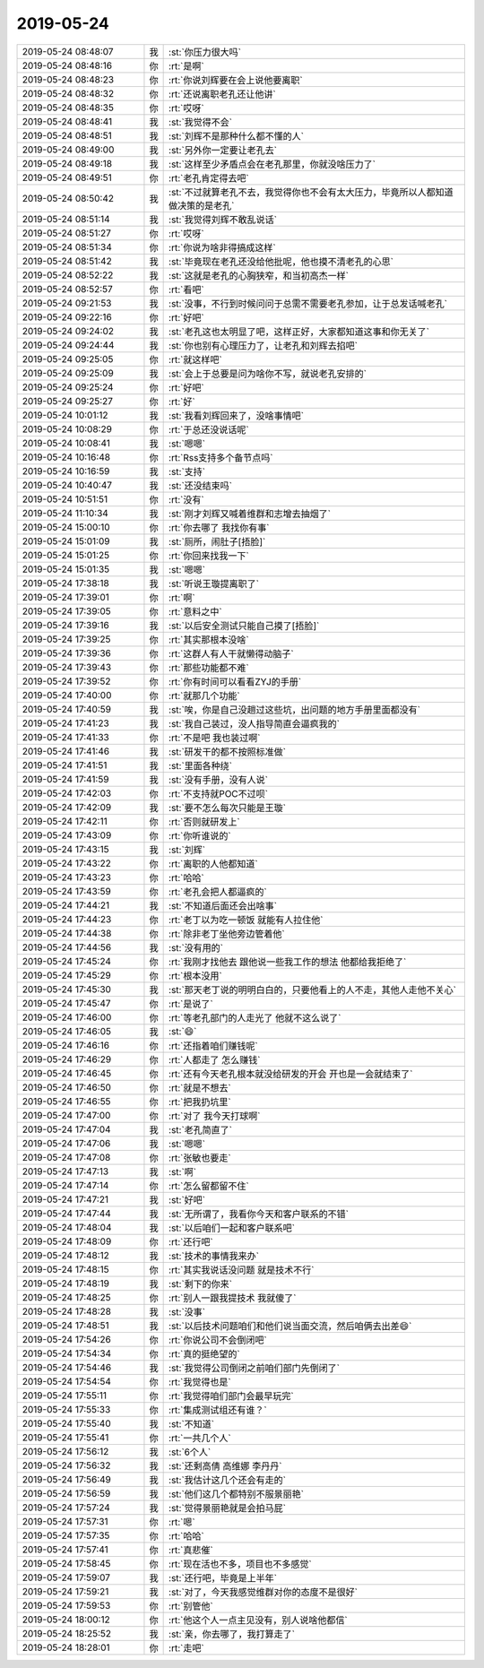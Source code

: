 2019-05-24
-------------

.. list-table::
   :widths: 25, 1, 60

   * - 2019-05-24 08:48:07
     - 我
     - :st:`你压力很大吗`
   * - 2019-05-24 08:48:16
     - 你
     - :rt:`是啊`
   * - 2019-05-24 08:48:23
     - 你
     - :rt:`你说刘辉要在会上说他要离职`
   * - 2019-05-24 08:48:32
     - 你
     - :rt:`还说离职老孔还让他讲`
   * - 2019-05-24 08:48:35
     - 你
     - :rt:`哎呀`
   * - 2019-05-24 08:48:41
     - 我
     - :st:`我觉得不会`
   * - 2019-05-24 08:48:51
     - 我
     - :st:`刘辉不是那种什么都不懂的人`
   * - 2019-05-24 08:49:00
     - 我
     - :st:`另外你一定要让老孔去`
   * - 2019-05-24 08:49:18
     - 我
     - :st:`这样至少矛盾点会在老孔那里，你就没啥压力了`
   * - 2019-05-24 08:49:51
     - 你
     - :rt:`老孔肯定得去吧`
   * - 2019-05-24 08:50:42
     - 我
     - :st:`不过就算老孔不去，我觉得你也不会有太大压力，毕竟所以人都知道做决策的是老孔`
   * - 2019-05-24 08:51:14
     - 我
     - :st:`我觉得刘辉不敢乱说话`
   * - 2019-05-24 08:51:27
     - 你
     - :rt:`哎呀`
   * - 2019-05-24 08:51:34
     - 你
     - :rt:`你说为啥非得搞成这样`
   * - 2019-05-24 08:51:42
     - 我
     - :st:`毕竟现在老孔还没给他批呢，他也摸不清老孔的心思`
   * - 2019-05-24 08:52:22
     - 我
     - :st:`这就是老孔的心胸狭窄，和当初高杰一样`
   * - 2019-05-24 08:52:57
     - 你
     - :rt:`看吧`
   * - 2019-05-24 09:21:53
     - 我
     - :st:`没事，不行到时候问问于总需不需要老孔参加，让于总发话喊老孔`
   * - 2019-05-24 09:22:16
     - 你
     - :rt:`好吧`
   * - 2019-05-24 09:24:02
     - 我
     - :st:`老孔这也太明显了吧，这样正好，大家都知道这事和你无关了`
   * - 2019-05-24 09:24:44
     - 我
     - :st:`你也别有心理压力了，让老孔和刘辉去掐吧`
   * - 2019-05-24 09:25:05
     - 你
     - :rt:`就这样吧`
   * - 2019-05-24 09:25:09
     - 我
     - :st:`会上于总要是问为啥你不写，就说老孔安排的`
   * - 2019-05-24 09:25:24
     - 你
     - :rt:`好吧`
   * - 2019-05-24 09:25:27
     - 你
     - :rt:`好`
   * - 2019-05-24 10:01:12
     - 我
     - :st:`我看刘辉回来了，没啥事情吧`
   * - 2019-05-24 10:08:29
     - 你
     - :rt:`于总还没说话呢`
   * - 2019-05-24 10:08:41
     - 我
     - :st:`嗯嗯`
   * - 2019-05-24 10:16:48
     - 你
     - :rt:`Rss支持多个备节点吗`
   * - 2019-05-24 10:16:59
     - 我
     - :st:`支持`
   * - 2019-05-24 10:40:47
     - 我
     - :st:`还没结束吗`
   * - 2019-05-24 10:51:51
     - 你
     - :rt:`没有`
   * - 2019-05-24 11:10:34
     - 我
     - :st:`刚才刘辉又喊着维群和志增去抽烟了`
   * - 2019-05-24 15:00:10
     - 你
     - :rt:`你去哪了 我找你有事`
   * - 2019-05-24 15:01:09
     - 我
     - :st:`厕所，闹肚子[捂脸]`
   * - 2019-05-24 15:01:25
     - 你
     - :rt:`你回来找我一下`
   * - 2019-05-24 15:01:35
     - 我
     - :st:`嗯嗯`
   * - 2019-05-24 17:38:18
     - 我
     - :st:`听说王璇提离职了`
   * - 2019-05-24 17:39:01
     - 你
     - :rt:`啊`
   * - 2019-05-24 17:39:05
     - 你
     - :rt:`意料之中`
   * - 2019-05-24 17:39:16
     - 我
     - :st:`以后安全测试只能自己摸了[捂脸]`
   * - 2019-05-24 17:39:25
     - 你
     - :rt:`其实那根本没啥`
   * - 2019-05-24 17:39:36
     - 你
     - :rt:`这群人有人干就懒得动脑子`
   * - 2019-05-24 17:39:43
     - 你
     - :rt:`那些功能都不难`
   * - 2019-05-24 17:39:52
     - 你
     - :rt:`你有时间可以看看ZYJ的手册`
   * - 2019-05-24 17:40:00
     - 你
     - :rt:`就那几个功能`
   * - 2019-05-24 17:40:59
     - 我
     - :st:`唉，你是自己没趟过这些坑，出问题的地方手册里面都没有`
   * - 2019-05-24 17:41:23
     - 我
     - :st:`我自己装过，没人指导简直会逼疯我的`
   * - 2019-05-24 17:41:33
     - 你
     - :rt:`不是吧 我也装过啊`
   * - 2019-05-24 17:41:46
     - 我
     - :st:`研发干的都不按照标准做`
   * - 2019-05-24 17:41:51
     - 我
     - :st:`里面各种绕`
   * - 2019-05-24 17:41:59
     - 我
     - :st:`没有手册，没有人说`
   * - 2019-05-24 17:42:03
     - 你
     - :rt:`不支持就POC不过呗`
   * - 2019-05-24 17:42:09
     - 我
     - :st:`要不怎么每次只能是王璇`
   * - 2019-05-24 17:42:11
     - 你
     - :rt:`否则就研发上`
   * - 2019-05-24 17:43:09
     - 你
     - :rt:`你听谁说的`
   * - 2019-05-24 17:43:15
     - 我
     - :st:`刘辉`
   * - 2019-05-24 17:43:22
     - 你
     - :rt:`离职的人他都知道`
   * - 2019-05-24 17:43:23
     - 你
     - :rt:`哈哈`
   * - 2019-05-24 17:43:59
     - 你
     - :rt:`老孔会把人都逼疯的`
   * - 2019-05-24 17:44:21
     - 我
     - :st:`不知道后面还会出啥事`
   * - 2019-05-24 17:44:23
     - 你
     - :rt:`老丁以为吃一顿饭 就能有人拉住他`
   * - 2019-05-24 17:44:38
     - 你
     - :rt:`除非老丁坐他旁边管着他`
   * - 2019-05-24 17:44:56
     - 我
     - :st:`没有用的`
   * - 2019-05-24 17:45:24
     - 你
     - :rt:`我刚才找他去 跟他说一些我工作的想法 他都给我拒绝了`
   * - 2019-05-24 17:45:29
     - 你
     - :rt:`根本没用`
   * - 2019-05-24 17:45:30
     - 我
     - :st:`那天老丁说的明明白白的，只要他看上的人不走，其他人走他不关心`
   * - 2019-05-24 17:45:47
     - 你
     - :rt:`是说了`
   * - 2019-05-24 17:46:00
     - 你
     - :rt:`等老孔部门的人走光了 他就不这么说了`
   * - 2019-05-24 17:46:05
     - 我
     - :st:`😄`
   * - 2019-05-24 17:46:16
     - 你
     - :rt:`还指着咱们赚钱呢`
   * - 2019-05-24 17:46:29
     - 你
     - :rt:`人都走了 怎么赚钱`
   * - 2019-05-24 17:46:45
     - 你
     - :rt:`还有今天老孔根本就没给研发的开会 开也是一会就结束了`
   * - 2019-05-24 17:46:50
     - 你
     - :rt:`就是不想去`
   * - 2019-05-24 17:46:55
     - 你
     - :rt:`把我扔坑里`
   * - 2019-05-24 17:47:00
     - 你
     - :rt:`对了 我今天打球啊`
   * - 2019-05-24 17:47:04
     - 我
     - :st:`老孔简直了`
   * - 2019-05-24 17:47:06
     - 我
     - :st:`嗯嗯`
   * - 2019-05-24 17:47:08
     - 你
     - :rt:`张敏也要走`
   * - 2019-05-24 17:47:13
     - 我
     - :st:`啊`
   * - 2019-05-24 17:47:14
     - 你
     - :rt:`怎么留都留不住`
   * - 2019-05-24 17:47:21
     - 我
     - :st:`好吧`
   * - 2019-05-24 17:47:44
     - 我
     - :st:`无所谓了，我看你今天和客户联系的不错`
   * - 2019-05-24 17:48:04
     - 我
     - :st:`以后咱们一起和客户联系吧`
   * - 2019-05-24 17:48:09
     - 你
     - :rt:`还行吧`
   * - 2019-05-24 17:48:12
     - 我
     - :st:`技术的事情我来办`
   * - 2019-05-24 17:48:15
     - 你
     - :rt:`其实我说话没问题 就是技术不行`
   * - 2019-05-24 17:48:19
     - 我
     - :st:`剩下的你来`
   * - 2019-05-24 17:48:25
     - 你
     - :rt:`别人一跟我提技术 我就傻了`
   * - 2019-05-24 17:48:28
     - 我
     - :st:`没事`
   * - 2019-05-24 17:48:51
     - 我
     - :st:`以后技术问题咱们和他们说当面交流，然后咱俩去出差😄`
   * - 2019-05-24 17:54:26
     - 你
     - :rt:`你说公司不会倒闭吧`
   * - 2019-05-24 17:54:34
     - 你
     - :rt:`真的挺绝望的`
   * - 2019-05-24 17:54:46
     - 我
     - :st:`我觉得公司倒闭之前咱们部门先倒闭了`
   * - 2019-05-24 17:54:54
     - 你
     - :rt:`我觉得也是`
   * - 2019-05-24 17:55:11
     - 你
     - :rt:`我觉得咱们部门会最早玩完`
   * - 2019-05-24 17:55:33
     - 你
     - :rt:`集成测试组还有谁？`
   * - 2019-05-24 17:55:40
     - 我
     - :st:`不知道`
   * - 2019-05-24 17:55:41
     - 你
     - :rt:`一共几个人`
   * - 2019-05-24 17:56:12
     - 我
     - :st:`6个人`
   * - 2019-05-24 17:56:32
     - 我
     - :st:`还剩高倩 高维娜 李丹丹`
   * - 2019-05-24 17:56:49
     - 我
     - :st:`我估计这几个还会有走的`
   * - 2019-05-24 17:56:59
     - 我
     - :st:`他们这几个都特别不服景丽艳`
   * - 2019-05-24 17:57:24
     - 我
     - :st:`觉得景丽艳就是会拍马屁`
   * - 2019-05-24 17:57:31
     - 你
     - :rt:`嗯`
   * - 2019-05-24 17:57:35
     - 你
     - :rt:`哈哈`
   * - 2019-05-24 17:57:41
     - 你
     - :rt:`真悲催`
   * - 2019-05-24 17:58:45
     - 你
     - :rt:`现在活也不多，项目也不多感觉`
   * - 2019-05-24 17:59:07
     - 我
     - :st:`还行吧，毕竟是上半年`
   * - 2019-05-24 17:59:21
     - 我
     - :st:`对了，今天我感觉维群对你的态度不是很好`
   * - 2019-05-24 17:59:53
     - 你
     - :rt:`别管他`
   * - 2019-05-24 18:00:12
     - 你
     - :rt:`他这个人一点主见没有，别人说啥他都信`
   * - 2019-05-24 18:25:52
     - 我
     - :st:`亲，你去哪了，我打算走了`
   * - 2019-05-24 18:28:01
     - 你
     - :rt:`走吧`